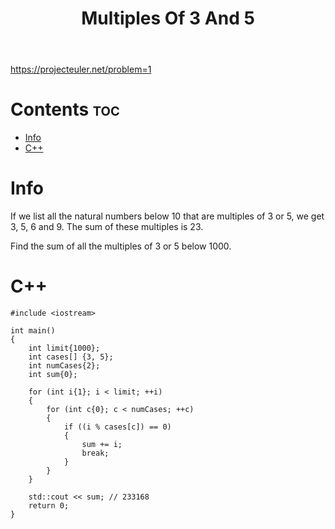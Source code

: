 #+TITLE: Multiples Of 3 And 5

https://projecteuler.net/problem=1

* Contents :toc:
- [[#info][Info]]
- [[#c][C++]]

* Info

If we list all the natural numbers below 10 that are multiples of
3 or 5, we get 3, 5, 6 and 9. The sum of these multiples is 23.

Find the sum of all the multiples of 3 or 5 below 1000.

* C++

#+begin_src C++ :main no
#include <iostream>

int main()
{
    int limit{1000};
    int cases[] {3, 5};
    int numCases{2};
    int sum{0};

    for (int i{1}; i < limit; ++i)
    {
        for (int c{0}; c < numCases; ++c)
        {
            if ((i % cases[c]) == 0)
            {
                sum += i;
                break;
            }
        }
    }

    std::cout << sum; // 233168
    return 0;
}
#+end_src
